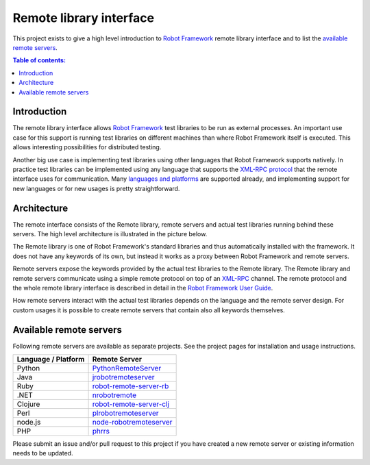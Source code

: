 ========================
Remote library interface
========================

This project exists to give a high level introduction to `Robot Framework
<http://robotframework.org>`_ remote library interface and to list the
`available remote servers`_.

.. contents:: Table of contents:
   :local:
   :depth: 2

Introduction
============

The remote library interface allows `Robot Framework`_ test libraries to
be run as external processes. An important use case for this support is
running test libraries on different machines than where Robot Framework itself
is executed. This allows interesting possibilities for distributed testing.

Another big use case is implementing test libraries using other languages that
Robot Framework supports natively. In practice test libraries can be
implemented using any language that supports the `XML-RPC protocol
<http://www.xmlrpc.com>`_ that the remote interface uses for communication.
Many `languages and platforms`__ are supported already, and implementing
support for new languages or for new usages is pretty straightforward.

__ `Available remote servers`_

Architecture
============

The remote interface consists of the Remote library, remote servers and
actual test libraries running behind these servers. The high level architecture
is illustrated in the picture below.

.. image:: remote.png

The Remote library is one of Robot Framework's standard libraries and thus
automatically installed with the framework. It does not have any keywords of
its own, but instead it works as a proxy between Robot Framework and remote
servers.

Remote servers expose the keywords provided by the actual test libraries
to the Remote library. The Remote library and remote servers communicate
using a simple remote protocol on top of an `XML-RPC <http://www.xmlrpc.com>`_
channel. The remote protocol and the whole remote library interface is
described in detail in the `Robot Framework User Guide
<http://robotframework.org/robotframework/#user-guide>`_.

How remote servers interact with the actual test libraries depends on the
language and the remote server design. For custom usages it is possible to
create remote servers that contain also all keywords themselves.

Available remote servers
========================

Following remote servers are available as separate projects. See the project
pages for installation and usage instructions.

===================  =============================
Language / Platform          Remote Server
===================  =============================
Python               `PythonRemoteServer <https://github.com/robotframework/PythonRemoteServer>`__
Java                 `jrobotremoteserver <https://github.com/ombre42/jrobotremoteserver>`__
Ruby                 `robot-remote-server-rb <https://github.com/semperos/robot-remote-server-rb>`__
.NET                 `nrobotremote <https://github.com/claytonneal/nrobotremote>`__
Clojure              `robot-remote-server-clj <https://github.com/semperos/robot-remote-server-clj>`__
Perl                 `plrobotremoteserver <https://github.com/daluu/plrobotremoteserver>`__
node.js              `node-robotremoteserver <https://github.com/comick/node-robotremoteserver>`__
PHP                  `phrrs <https://github.com/daluu/phrrs>`__
===================  =============================

Please submit an issue and/or pull request to this project if you have
created a new remote server or existing information needs to be updated.
